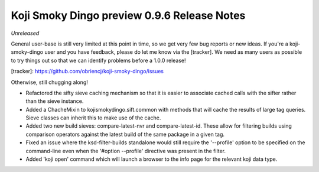 Koji Smoky Dingo preview 0.9.6 Release Notes
============================================

*Unreleased*

General user-base is still very limited at this point in time, so we
get very few bug reports or new ideas. If you're a koji-smoky-dingo
user and you have feedback, please do let me know via the
[tracker]. We need as many users as possible to try things out so that
we can identify problems before a 1.0.0 release!

[tracker]: https://github.com/obriencj/koji-smoky-dingo/issues

Otherwise, still chugging along!

- Refactored the sifty sieve caching mechanism so that it is easier to
  associate cached calls with the sifter rather than the sieve
  instance.
- Added a ChacheMixin to kojismokydingo.sift.common with methods that
  will cache the results of large tag queries. Sieve classes can
  inherit this to make use of the cache.
- Added two new build sieves: compare-latest-nvr and
  compare-latest-id. These allow for filtering builds using comparison
  operators against the latest build of the same package in a given
  tag.
- Fixed an issue where the ksd-filter-builds standalone would still
  require the '--profile' option to be specified on the command-line
  even when the '#option --profile' directive was present in the
  filter.
- Added 'koji open' command which will launch a browser to the info
  page for the relevant koji data type.
